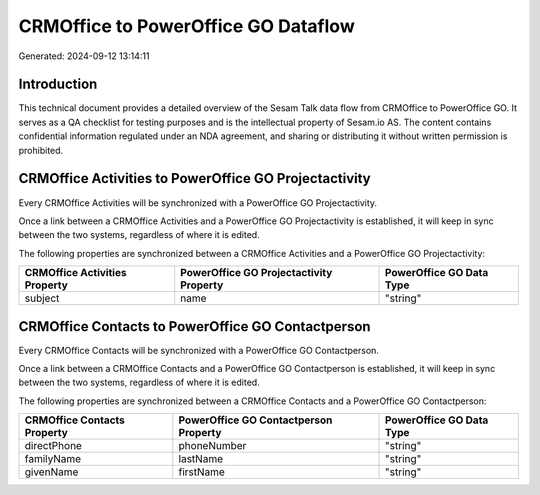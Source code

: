 ====================================
CRMOffice to PowerOffice GO Dataflow
====================================

Generated: 2024-09-12 13:14:11

Introduction
------------

This technical document provides a detailed overview of the Sesam Talk data flow from CRMOffice to PowerOffice GO. It serves as a QA checklist for testing purposes and is the intellectual property of Sesam.io AS. The content contains confidential information regulated under an NDA agreement, and sharing or distributing it without written permission is prohibited.

CRMOffice Activities to PowerOffice GO Projectactivity
------------------------------------------------------
Every CRMOffice Activities will be synchronized with a PowerOffice GO Projectactivity.

Once a link between a CRMOffice Activities and a PowerOffice GO Projectactivity is established, it will keep in sync between the two systems, regardless of where it is edited.

The following properties are synchronized between a CRMOffice Activities and a PowerOffice GO Projectactivity:

.. list-table::
   :header-rows: 1

   * - CRMOffice Activities Property
     - PowerOffice GO Projectactivity Property
     - PowerOffice GO Data Type
   * - subject
     - name
     - "string"


CRMOffice Contacts to PowerOffice GO Contactperson
--------------------------------------------------
Every CRMOffice Contacts will be synchronized with a PowerOffice GO Contactperson.

Once a link between a CRMOffice Contacts and a PowerOffice GO Contactperson is established, it will keep in sync between the two systems, regardless of where it is edited.

The following properties are synchronized between a CRMOffice Contacts and a PowerOffice GO Contactperson:

.. list-table::
   :header-rows: 1

   * - CRMOffice Contacts Property
     - PowerOffice GO Contactperson Property
     - PowerOffice GO Data Type
   * - directPhone
     - phoneNumber
     - "string"
   * - familyName
     - lastName
     - "string"
   * - givenName
     - firstName
     - "string"

